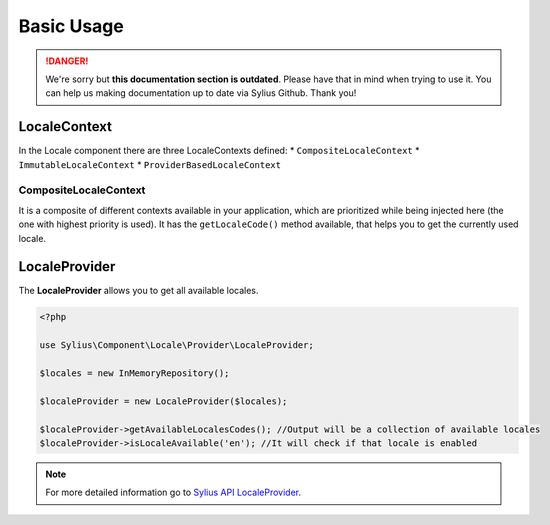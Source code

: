.. rst-class:: outdated

Basic Usage
===========

.. danger::

   We're sorry but **this documentation section is outdated**. Please have that in mind when trying to use it.
   You can help us making documentation up to date via Sylius Github. Thank you!

LocaleContext
-------------

In the Locale component there are three LocaleContexts defined:
* ``CompositeLocaleContext``
* ``ImmutableLocaleContext``
* ``ProviderBasedLocaleContext``

CompositeLocaleContext
~~~~~~~~~~~~~~~~~~~~~~

It is a composite of different contexts available in your application, which are prioritized while being injected here (the one with highest priority is used).
It has the ``getLocaleCode()`` method available, that helps you to get the currently used locale.

LocaleProvider
--------------

The **LocaleProvider** allows you to get all available locales.

.. code-block:: php

    <?php

    use Sylius\Component\Locale\Provider\LocaleProvider;

    $locales = new InMemoryRepository();

    $localeProvider = new LocaleProvider($locales);

    $localeProvider->getAvailableLocalesCodes(); //Output will be a collection of available locales
    $localeProvider->isLocaleAvailable('en'); //It will check if that locale is enabled

.. note::

    For more detailed information go to `Sylius API LocaleProvider`_.

.. _Sylius API LocaleProvider: http://api.sylius.com/Sylius/Component/Locale/Provider/LocaleProvider.html
